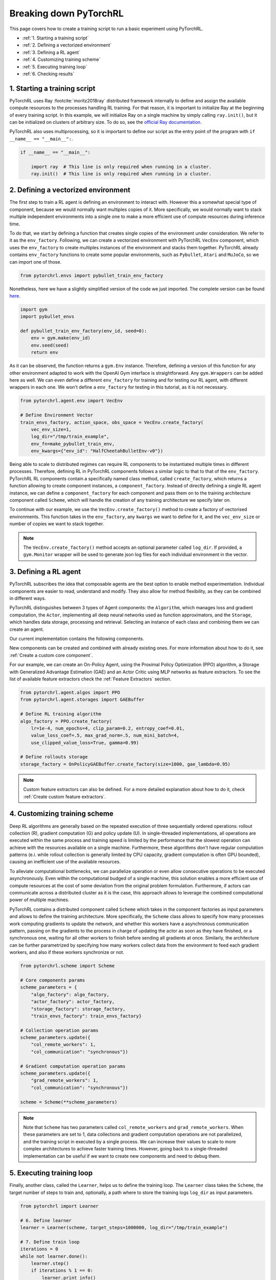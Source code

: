 Breaking down PyTorchRL
=======================

This page covers how to create a training script to run a basic experiment using PyTorchRL.

- :ref:`1. Starting a training script`
- :ref:`2. Defining a vectorized environment`
- :ref:`3. Defining a RL agent`
- :ref:`4. Customizing training scheme`
- :ref:`5. Executing training loop`
- :ref:`6. Checking results`


1. Starting a training script
-----------------------------

PyTorchRL uses Ray :footcite:`moritz2018ray` distributed framework internally to define and assign the available compute resources to the processes handling RL training. For that reason, it is important to initialize Ray at the beginning of every training script. In this example, we will initialize Ray on a single machine by simply calling ``ray.init()``, but it can be initialized on clusters of arbitrary size. To do so, see the `official Ray documentation. <https://docs.ray.io/en/releases-0.8.6/starting-ray.html>`_

PyTorchRL also uses multiprocessing, so it is important to define our script as the entry point of the program with ``if __name__ == "__main__":``.

.. code-block:: python

    if __name__ == "__main__":

        import ray  # This line is only required when running in a cluster.
        ray.init()  # This line is only required when running in a cluster.

2. Defining a vectorized environment
------------------------------------

The first step to train a RL agent is defining an environment to interact with. However this a somewhat special type of component, because we would normally want multiples copies of it. More specifically, we would normally want to stack multiple independent environments into a single one to make a more efficient use of compute resources during inference time.

To do that, we start by defining a function that creates single copies of the environment under consideration. We refer to it as the ``env_factory``. Following, we can create a vectorized environment with PyTorchRL ``VecEnv`` component, which uses the ``env_factory`` to create multiples instances of the environment and stacks them together. PyTorchRL already contains ``env_factory`` functions to create some popular environments, such as ``Pybullet``, ``Atari`` and ``MuJoCo``, so we can import one of those.

.. code-block:: python

        from pytorchrl.envs import pybullet_train_env_factory

Nonetheless, here we have a slightly simplified version of the code we just imported. The complete version can be found `here. <https://github.com/PyTorchRL/pytorchrl/blob/master/pytorchrl/envs/pybullet/pybullet_env_factory.py>`_

.. code-block:: python

        import gym
        import pybullet_envs

        def pybullet_train_env_factory(env_id, seed=0):
            env = gym.make(env_id)
            env.seed(seed)
            return env

As it can be observed, the function returns a ``gym.Env`` instance. Therefore, defining a version of this function for any other environment adapted to work with the OpenAI Gym interface is straightforward. Any ``gym.Wrappers`` can be added here as well. We can even define a different ``env_factory`` for training and for testing our RL agent, with different wrappers in each one. We won't define a ``env_factory`` for testing in this tutorial, as it is not necessary.

.. code-block:: python

        from pytorchrl.agent.env import VecEnv

        # Define Environment Vector
        train_envs_factory, action_space, obs_space = VecEnv.create_factory(
            vec_env_size=1,
            log_dir="/tmp/train_example",
            env_fn=make_pybullet_train_env,
            env_kwargs={"env_id": "HalfCheetahBulletEnv-v0"})

Being able to scale to distributed regimes can require RL components to be instantiated multiple times in different processes. Therefore, defining RL in PyTorchRL components follows a similar logic to that to that of the ``env_factory``. PyTorchRL RL components contain a specifically named class method, called ``create_factory``, which returns a function allowing to create component instances, a ``component_factory``. Instead of directly defining a single RL agent instance, we can define a ``component_factory`` for each component and pass them on to the training architecture component called ``Scheme``, which will handle the creation of any training architecture we specify later on.

To continue with our example, we use the ``VecEnv.create_factory()`` method to create a factory of vectorised environments. This function takes in the ``env_factory``, any ``kwargs`` we want to define for it, and the ``vec_env_size`` or number of copies we want to stack together.

.. note::
   The ``VecEnv.create_factory()`` method accepts an optional parameter called ``log_dir``. If provided, a ``gym.Monitor`` wrapper will be used to generate json log files for each individual environment in the vector.

3. Defining a RL agent
----------------------

PyTorchRL subscribes the idea that composable agents are the best option to enable method experimentation. Individual components are easier to read, understand and modify. They also allow for method flexibility, as they can be combined in different ways.

PyTorchRL distinguishes between 3 types of Agent components: the ``Algorithm``, which manages loss and gradient computation, the ``Actor``, implementing all deep neural networks used as function approximators, and the ``Storage``, which handles data storage, processing and retrieval. Selecting an instance of each class and combining them we can create an agent.

Our current implementation contains the following components.

.. image:: ../images/on_policy_agent.png
  :width: 800
  :alt: Agent on-policy components

.. image:: ../images/off_policy_agent.png
  :width: 800
  :alt: Agent off-policy components

.. image:: ../images/model_based_agent.png
  :width: 800
  :alt: Agent model-based components

New components can be created and combined with already existing ones. For more information about how to do it, see :ref:`Create a custom core component`.

For our example, we can create an On-Policy Agent, using the Proximal Policy Optimization (PPO) algorithm, a Storage with Generalized Advantage Estimation (GAE) and an Actor Critic using MLP networks as feature extractors. To see the list of available feature extractors check the :ref:`Feature Extractors` section.

.. code-block:: python

        from pytorchrl.agent.algos import PPO
        from pytorchrl.agent.storages import GAEBuffer

        # Define RL training algorithm
        algo_factory = PPO.create_factory(
            lr=1e-4, num_epochs=4, clip_param=0.2, entropy_coef=0.01,
            value_loss_coef=.5, max_grad_norm=.5, num_mini_batch=4,
            use_clipped_value_loss=True, gamma=0.99)

        # Define rollouts storage
        storage_factory = OnPolicyGAEBuffer.create_factory(size=1000, gae_lambda=0.95)

.. note::
    Custom feature extractors can also be defined. For a more detailed explanation about how to do it, check :ref:`Create custom feature extractors`.

4. Customizing training scheme
------------------------------

Deep RL algorithms are generally based on the repeated execution of three sequentially ordered operations: rollout collection (R), gradient computation (G) and policy update (U). In single-threaded implementations, all operations are executed within the same process and training speed is limited by the performance that the slowest operation can achieve with the resources available on a single machine. Furthermore, these algorithms don't have regular computation patterns (e.i. while rollout collection is generally limited by CPU capacity, gradient computation is often GPU bounded), causing an inefficient use of the available resources.

To alleviate computational bottlenecks, we can parallelize operation or even allow consecutive operations to be executed asynchronously. Even within the computational budged of a single machine, this solution enables a more efficient use of compute resources at the cost of some deviation from the original problem formulation. Furthermore, if actors can communicate across a distributed cluster as it is the case, this approach allows to leverage the combined computational power of multiple machines.

PyTorchRL contains a distributed component called ``Scheme`` which takes in the component factories as input parameters and allows to define the training architecture. More specifically, the ``Scheme`` class allows to specify how many processes work computing gradients to update the network, and whether this workers have a asynchronous communication pattern, passing on the gradients to the process in charge of updating the actor as soon as they have finished, or a synchronous one, waiting for all other workers to finish before sending all gradients at once. Similarly, the architecture can be further parametrized by specifying how many workers collect data from the environment to feed each gradient workers, and also if these workers synchronize or not.

.. code-block:: python

        from pytorchrl.scheme import Scheme

        # Core components params
        scheme_parameters = {
            "algo_factory": algo_factory,
            "actor_factory": actor_factory,
            "storage_factory": storage_factory,
            "train_envs_factory": train_envs_factory}

        # Collection operation params
        scheme_parameters.update({
            "col_remote_workers": 1,
            "col_communication": "synchronous"})

        # Gradient computation operation params
        scheme_parameters.update({
            "grad_remote_workers": 1,
            "col_communication": "synchronous"})

        scheme = Scheme(**scheme_parameters)

.. note::
   Note that ``Scheme`` has two parameters called ``col_remote_workers`` and ``grad_remote_workers``. When these parameters are set to 1, data collections and gradient computation operations are not parallelized, and the training script in executed by a single process. We can increase their values to scale to more complex architectures to achieve faster training times. However, going back to a single-threaded implementation can be useful if we want to create new components and need to debug them.

5. Executing training loop
--------------------------

Finally, another class, called the ``Learner``, helps us to define the training loop. The ``Learner`` class takes the ``Scheme``, the target number of steps to train and, optionally, a path where to store the training logs ``log_dir`` as input parameters.

.. code-block:: python

        from pytorchrl import Learner

        # 6. Define learner
        learner = Learner(scheme, target_steps=1000000, log_dir="/tmp/train_example")

        # 7. Define train loop
        iterations = 0
        while not learner.done():
            learner.step()
            if iterations % 1 == 0:
                learner.print_info()
            if iterations % 100 == 0:
                save_name = learner.save_model()
            iterations += 1


6. Checking results
-------------------

Agent's performance can be visualized running the following script:

.. code-block:: python

    from pytorchrl.envs import pybullet_test_env_factory
    from pytorchrl.agent.actors import OnPolicyActor, get_feature_extractor

    # Define single copy of the environment
    env = pybullet_test_env_factory(env_id="HalfCheetahBulletEnv-v0")
    env.render()

    # Define agent device and agent
    device = torch.device("cpu")
    policy = OnPolicyActor.create_factory(
        env.observation_space, env.action_space,
        feature_extractor_network=get_feature_extractor("MLP"),
        restart_model="/tmp/train_example/actor_critic.state_dict")(device)

    # Define initial Tensors
    obs = env.reset()
    done, episode_reward = 0, False
    rhs = torch.zeros(1, policy.recurrent_hidden_state_size).to(device)

    # Execute episodes
    while not done:

        obs = torch.Tensor(obs).view(1, -1).to(device)
        done = torch.Tensor([done]).view(1, -1).to(device)
        with torch.no_grad():
            _, clipped_action, _, rhs, _ = policy.get_action(obs, rhs, done, deterministic=True)
        obs, reward, done, info = env.step(clipped_action.squeeze().cpu().numpy())
        episode_reward += reward

        if done:
            print("EPISODE: reward: {}".format(episode_reward), flush=True)
            done, episode_reward = 0, False
            env.render()
            obs = env.reset()

.. footbibliography::
